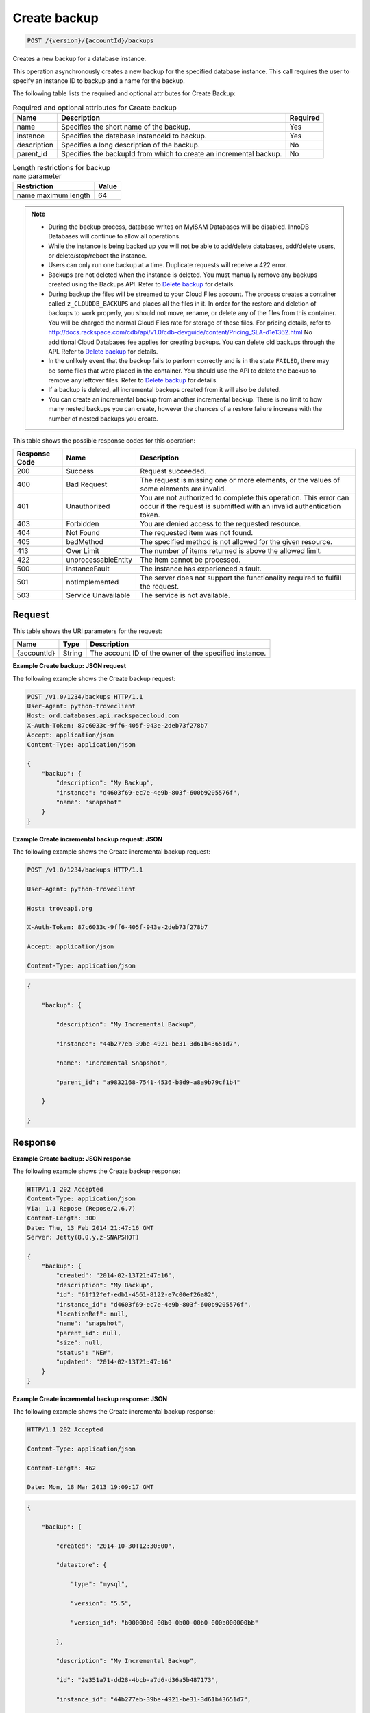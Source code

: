 
.. THIS OUTPUT IS GENERATED FROM THE WADL. DO NOT EDIT.

.. _post-create-backup-version-accountid-backups:

Create backup
^^^^^^^^^^^^^^^^^^^^^^^^^^^^^^^^^^^^^^^^^^^^^^^^^^^^^^^^^^^^^^^^^^^^^^^^^^^^^^^^

.. code::

    POST /{version}/{accountId}/backups

Creates a new backup for a database instance.

This operation asynchronously creates a new backup for the specified database instance. This call requires the user to specify an instance ID to backup and a name for the backup. 

The following table lists the required and optional attributes for Create Backup:

.. table:: Required and optional attributes for Create backup

    
    +--------------------------+-------------------------+-------------------------+
    |Name                      |Description              |Required                 |
    +==========================+=========================+=========================+
    |name                      |Specifies the short name |Yes                      |
    |                          |of the backup.           |                         |
    +--------------------------+-------------------------+-------------------------+
    |instance                  |Specifies the database   |Yes                      |
    |                          |instanceId to backup.    |                         |
    +--------------------------+-------------------------+-------------------------+
    |description               |Specifies a long         |No                       |
    |                          |description of the       |                         |
    |                          |backup.                  |                         |
    +--------------------------+-------------------------+-------------------------+
    |parent_id                 |Specifies the backupId   |No                       |
    |                          |from which to create an  |                         |
    |                          |incremental backup.      |                         |
    +--------------------------+-------------------------+-------------------------+
    

.. table:: Length restrictions for backup ``name`` parameter

    
    +---------------------------------------+--------------------------------------+
    |Restriction                            |Value                                 |
    +=======================================+======================================+
    |name maximum length                    |64                                    |
    +---------------------------------------+--------------------------------------+
    

.. note::
   
   
   *  During the backup process, database writes on MyISAM Databases will be disabled. InnoDB Databases will continue to allow all operations.
   *  While the instance is being backed up you will not be able to add/delete databases, add/delete users, or delete/stop/reboot the instance.
   *  Users can only run one backup at a time. Duplicate requests will receive a 422 error.
   *  Backups are not deleted when the instance is deleted. You must manually remove any backups created using the Backups API. Refer to `Delete backup <http://docs.rackspace.com/cdb/api/v1.0/cdb-devguide/content/DELETE_deleteBackup__version___accountId__backups__backupId__backups.html>`__ for details.
   *  During backup the files will be streamed to your Cloud Files account. The process creates a container called ``z_CLOUDDB_BACKUPS`` and places all the files in it. In order for the restore and deletion of backups to work properly, you should not move, rename, or delete any of the files from this container. You will be charged the normal Cloud Files rate for storage of these files. For pricing details, refer to `http://docs.rackspace.com/cdb/api/v1.0/cdb-devguide/content/Pricing_SLA-d1e1362.html <http://docs.rackspace.com/cdb/api/v1.0/cdb-devguide/content/Pricing_SLA-d1e1362.html>`__ No additional Cloud Databases fee applies for creating backups. You can delete old backups through the API. Refer to `Delete backup <http://docs.rackspace.com/cdb/api/v1.0/cdb-devguide/content/DELETE_deleteBackup__version___accountId__backups__backupId__backups.html>`__ for details.
   *  In the unlikely event that the backup fails to perform correctly and is in the state ``FAILED``, there may be some files that were placed in the container. You should use the API to delete the backup to remove any leftover files. Refer to `Delete backup <http://docs.rackspace.com/cdb/api/v1.0/cdb-devguide/content/DELETE_deleteBackup__version___accountId__backups__backupId__backups.html>`__ for details.
   *  If a backup is deleted, all incremental backups created from it will also be deleted.
   *  You can create an incremental backup from another incremental backup. There is no limit to how many nested backups you can create, however the chances of a restore failure increase with the number of nested backups you create.
   
   
   



This table shows the possible response codes for this operation:


+--------------------------+-------------------------+-------------------------+
|Response Code             |Name                     |Description              |
+==========================+=========================+=========================+
|200                       |Success                  |Request succeeded.       |
+--------------------------+-------------------------+-------------------------+
|400                       |Bad Request              |The request is missing   |
|                          |                         |one or more elements, or |
|                          |                         |the values of some       |
|                          |                         |elements are invalid.    |
+--------------------------+-------------------------+-------------------------+
|401                       |Unauthorized             |You are not authorized   |
|                          |                         |to complete this         |
|                          |                         |operation. This error    |
|                          |                         |can occur if the request |
|                          |                         |is submitted with an     |
|                          |                         |invalid authentication   |
|                          |                         |token.                   |
+--------------------------+-------------------------+-------------------------+
|403                       |Forbidden                |You are denied access to |
|                          |                         |the requested resource.  |
+--------------------------+-------------------------+-------------------------+
|404                       |Not Found                |The requested item was   |
|                          |                         |not found.               |
+--------------------------+-------------------------+-------------------------+
|405                       |badMethod                |The specified method is  |
|                          |                         |not allowed for the      |
|                          |                         |given resource.          |
+--------------------------+-------------------------+-------------------------+
|413                       |Over Limit               |The number of items      |
|                          |                         |returned is above the    |
|                          |                         |allowed limit.           |
+--------------------------+-------------------------+-------------------------+
|422                       |unprocessableEntity      |The item cannot be       |
|                          |                         |processed.               |
+--------------------------+-------------------------+-------------------------+
|500                       |instanceFault            |The instance has         |
|                          |                         |experienced a fault.     |
+--------------------------+-------------------------+-------------------------+
|501                       |notImplemented           |The server does not      |
|                          |                         |support the              |
|                          |                         |functionality required   |
|                          |                         |to fulfill the request.  |
+--------------------------+-------------------------+-------------------------+
|503                       |Service Unavailable      |The service is not       |
|                          |                         |available.               |
+--------------------------+-------------------------+-------------------------+


Request
""""""""""""""""




This table shows the URI parameters for the request:

+--------------------------+-------------------------+-------------------------+
|Name                      |Type                     |Description              |
+==========================+=========================+=========================+
|{accountId}               |String                   |The account ID of the    |
|                          |                         |owner of the specified   |
|                          |                         |instance.                |
+--------------------------+-------------------------+-------------------------+









**Example Create backup: JSON request**


The following example shows the Create backup request:

.. code::

   POST /v1.0/1234/backups HTTP/1.1
   User-Agent: python-troveclient
   Host: ord.databases.api.rackspacecloud.com
   X-Auth-Token: 87c6033c-9ff6-405f-943e-2deb73f278b7
   Accept: application/json
   Content-Type: application/json
   
   {
       "backup": {
           "description": "My Backup", 
           "instance": "d4603f69-ec7e-4e9b-803f-600b9205576f", 
           "name": "snapshot"
       }
   }
   





**Example Create incremental backup request: JSON**


The following example shows the Create incremental backup request:

.. code::

   POST /v1.0/1234/backups HTTP/1.1

   User-Agent: python-troveclient

   Host: troveapi.org

   X-Auth-Token: 87c6033c-9ff6-405f-943e-2deb73f278b7

   Accept: application/json

   Content-Type: application/json

   

   


.. code::

   {

       "backup": {

           "description": "My Incremental Backup",

           "instance": "44b277eb-39be-4921-be31-3d61b43651d7",

           "name": "Incremental Snapshot",

           "parent_id": "a9832168-7541-4536-b8d9-a8a9b79cf1b4"

       }

   }

   

   





Response
""""""""""""""""










**Example Create backup: JSON response**


The following example shows the Create backup response:

.. code::

   HTTP/1.1 202 Accepted
   Content-Type: application/json
   Via: 1.1 Repose (Repose/2.6.7)
   Content-Length: 300
   Date: Thu, 13 Feb 2014 21:47:16 GMT
   Server: Jetty(8.0.y.z-SNAPSHOT)
   
   {
       "backup": {
           "created": "2014-02-13T21:47:16", 
           "description": "My Backup", 
           "id": "61f12fef-edb1-4561-8122-e7c00ef26a82", 
           "instance_id": "d4603f69-ec7e-4e9b-803f-600b9205576f", 
           "locationRef": null, 
           "name": "snapshot", 
           "parent_id": null, 
           "size": null, 
           "status": "NEW", 
           "updated": "2014-02-13T21:47:16"
       }
   }
   





**Example Create incremental backup response: JSON**


The following example shows the Create incremental backup response:

.. code::

   HTTP/1.1 202 Accepted

   Content-Type: application/json

   Content-Length: 462

   Date: Mon, 18 Mar 2013 19:09:17 GMT

   

   


.. code::

   {

       "backup": {

           "created": "2014-10-30T12:30:00",

           "datastore": {

               "type": "mysql",

               "version": "5.5",

               "version_id": "b00000b0-00b0-0b00-00b0-000b000000bb"

           },

           "description": "My Incremental Backup",

           "id": "2e351a71-dd28-4bcb-a7d6-d36a5b487173",

           "instance_id": "44b277eb-39be-4921-be31-3d61b43651d7",

           "locationRef": null,

           "name": "Incremental Snapshot",

           "parent_id": "a9832168-7541-4536-b8d9-a8a9b79cf1b4",

           "size": null,

           "status": "NEW",

           "updated": "2014-10-30T12:30:00"

       }

   }

   

   




